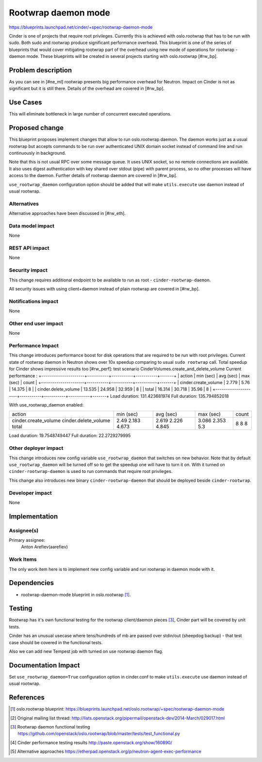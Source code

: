 ..
 This work is licensed under a Creative Commons Attribution 3.0 Unported
 License.

 http://creativecommons.org/licenses/by/3.0/legalcode

====================
Rootwrap daemon mode
====================

https://blueprints.launchpad.net/cinder/+spec/rootwrap-daemon-mode

Cinder is one of projects that require root privileges. Currently this
is achieved with oslo.rootwrap that has to be run with sudo. Both sudo
and rootwrap produce significant performance overhead. This blueprint
is one of the series of blueprints that would cover mitigating rootwrap
part of the overhead using new mode of operations for rootwrap - daemon
mode. These blueprints will be created in several projects starting
with oslo.rootwrap [#rw_bp].

Problem description
===================

As you can see in [#ne_ml] rootwrap presents big performance overhead for
Neutron. Impact on Cinder is not as significant but it is still there.
Details of the overhead are covered in [#rw_bp].

Use Cases
=========
This will eliminate bottleneck in large number of concurrent executed
operations.

Proposed change
===============

This blueprint proposes implement changes that allow to run oslo.rootwrap
daemon. The daemon works just as a usual rootwrap but accepts commands to
be run over authenticated UNIX domain socket instead of command line and
run continuously in background.

Note that this is not usual RPC over some message queue. It uses UNIX socket,
so no remote connections are available. It also uses digest authentication
with key shared over stdout (pipe) with parent process, so no other processes
will have access to the daemon. Further details of rootwrap daemon are covered
in [#rw_bp].

``use_rootwrap_daemon`` configuration option should be added that will make
``utils.execute`` use daemon instead of usual rootwrap.

Alternatives
------------

Alternative approaches have been discussed in [#rw_eth].

Data model impact
-----------------

None

REST API impact
---------------

None

Security impact
---------------

This change requires additional endpoint to be available to run as root -
``cinder-rootwrap-daemon``.

All security issues with using client+daemon instead of plain rootwrap are
covered in [#rw_bp].

Notifications impact
--------------------

None

Other end user impact
---------------------

None

Performance Impact
------------------

This change introduces performance boost for disk operations that are
required to be run with root privileges. Current state of rootwrap daemon
in Neutron shows over 10x speedup comparing to usual ``sudo rootwrap`` call.
Total speedup for Cinder shows impressive results too [#rw_perf]:
test scenario CinderVolumes.create_and_delete_volume
Current performance :
+----------------------+-----------+-----------+-----------+-------+
| action               | min (sec) | avg (sec) | max (sec) | count |
+----------------------+-----------+-----------+-----------+-------+
| cinder.create_volume | 2.779     | 5.76      | 14.375    | 8     |
| cinder.delete_volume | 13.535    | 24.958    | 32.959    | 8     |
| total                | 16.314    | 30.718    | 35.96     | 8     |
+----------------------+-----------+-----------+-----------+-------+
Load duration: 131.423681974
Full duration: 135.794852018

With use_rootwrap_daemon enabled:

+----------------------+-----------+-----------+-----------+-------+
| action               | min (sec) | avg (sec) | max (sec) | count |
+----------------------+-----------+-----------+-----------+-------+
| cinder.create_volume | 2.49      | 2.619     | 3.086     | 8     |
| cinder.delete_volume | 2.183     | 2.226     | 2.353     | 8     |
| total                | 4.673     | 4.845     | 5.3       | 8     |
+----------------------+-----------+-----------+-----------+-------+
Load duration: 19.7548749447
Full duration: 22.2729279995


Other deployer impact
---------------------

This change introduces new config variable ``use_rootwrap_daemon`` that
switches on new behavior. Note that by default ``use_rootwrap_daemon`` will be
turned off so to get the speedup one will have to turn it on. With it
turned on ``cinder-rootwrap-daemon`` is used to run commands that require root
privileges.

This change also introduces new binary ``cinder-rootwrap-daemon`` that should
be deployed beside ``cinder-rootwrap``.

Developer impact
----------------

None

Implementation
==============

Assignee(s)
-----------

Primary assignee:
  Anton Arefiev(aarefiev)

Work Items
----------

The only work item here is to implement new config variable and run rootwrap
in daemon mode with it.

Dependencies
============

* rootwrap-daemon-mode blueprint in oslo.rootwrap [#rw_bp]_.

Testing
=======

Rootwrap has it's own functional testing for the rootwrap client/daemon
pieces [#rw_func]_, Cinder part will be covered by unit tests.

Cinder has an unusual usecase where tens/hundreds of mb are passed over
stdin/out (sheepdog backup) - that test case should be covered in the
functional tests.

Also we can add new Tempest job with turned on use rootwrap daemon flag.

Documentation Impact
====================

Set ``use_rootwrap_daemon=True`` configuration option in cinder.conf to make
``utils.execute`` use daemon instead of usual rootwrap.

References
==========

.. [#rw_bp] oslo.rootwrap blueprint:
   https://blueprints.launchpad.net/oslo.rootwrap/+spec/rootwrap-daemon-mode

.. [#ne_ml] Original mailing list thread:
   http://lists.openstack.org/pipermail/openstack-dev/2014-March/029017.html

.. [#rw_func] Rootwrap daemon functional testing
   https://github.com/openstack/oslo.rootwrap/blob/master/tests/test_functional.py

.. [#rw_perf] Cinder performance testing results
   http://paste.openstack.org/show/160890/

.. [#rw_eth] Alternative approaches
   https://etherpad.openstack.org/p/neutron-agent-exec-performance
